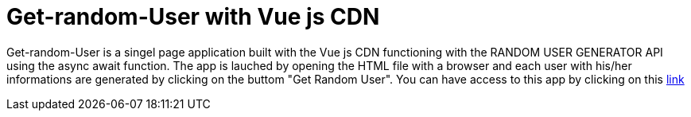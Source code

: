 # Get-random-User with Vue js CDN

Get-random-User is a singel page application built with the Vue js CDN  functioning with the RANDOM USER GENERATOR API using the async await function.
The app is lauched by opening the HTML file with a browser and each user with his/her informations are generated by clicking on the buttom "Get Random User".
You can have access to this app by clicking on this https://klaus-mc.github.io/Get-random-User/[link] 
